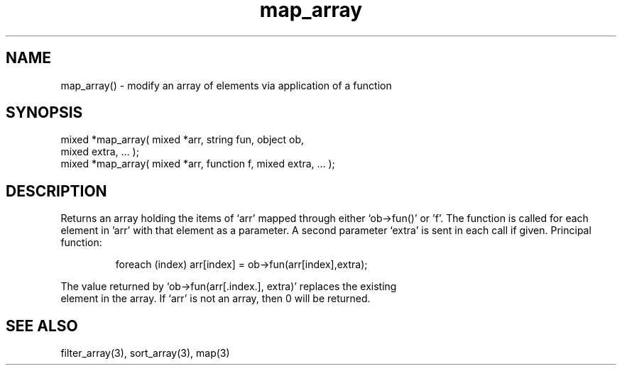 .\"modify an array
.TH map_array 3 "5 Sep 1994" MudOS "LPC Library Functions"

.SH NAME
map_array() - modify an array of elements via application of a function

.SH SYNOPSIS
.nf
mixed *map_array( mixed *arr, string fun, object ob,
                  mixed extra, ... );
mixed *map_array( mixed *arr, function f, mixed extra, ... );

.SH DESCRIPTION
Returns an array holding the items of `arr' mapped through either 
`ob->fun()' or 'f'.  The function is called for each element in 'arr'
with that element as a parameter. A second parameter `extra' is sent
in each call if given.
Principal function: 
.IP
.nf
foreach (index) arr[index] = ob->fun(arr[index],extra);
.PP
The value returned by `ob->fun(arr[.index.], extra)' replaces the existing 
element in the array. If `arr' is not an array, then 0 will be returned.

.SH SEE ALSO
filter_array(3), sort_array(3), map(3)
